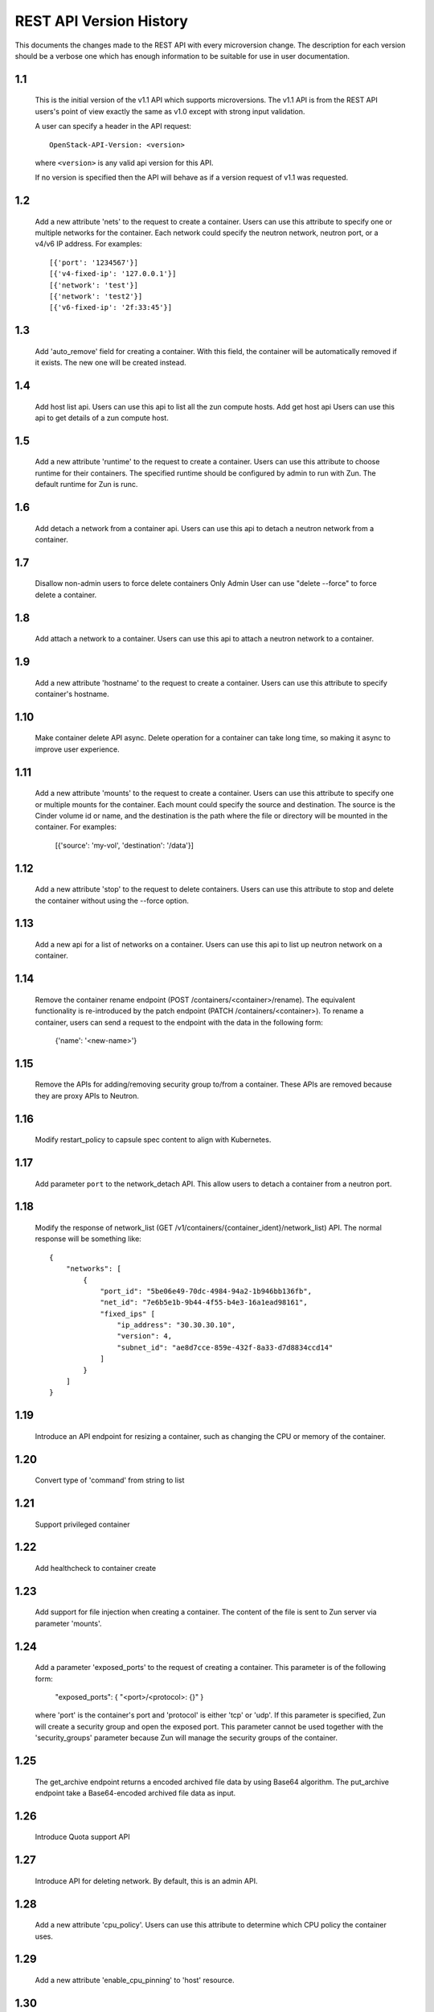 REST API Version History
========================

This documents the changes made to the REST API with every
microversion change. The description for each version should be a
verbose one which has enough information to be suitable for use in
user documentation.

1.1
---

  This is the initial version of the v1.1 API which supports
  microversions. The v1.1 API is from the REST API users's point of
  view exactly the same as v1.0 except with strong input validation.

  A user can specify a header in the API request::

    OpenStack-API-Version: <version>

  where ``<version>`` is any valid api version for this API.

  If no version is specified then the API will behave as if a version
  request of v1.1 was requested.

1.2
---

  Add a new attribute 'nets' to the request to create a container.
  Users can use this attribute to specify one or multiple networks for
  the container. Each network could specify the neutron network, neutron
  port, or a v4/v6 IP address. For examples::

    [{'port': '1234567'}]
    [{'v4-fixed-ip': '127.0.0.1'}]
    [{'network': 'test'}]
    [{'network': 'test2'}]
    [{'v6-fixed-ip': '2f:33:45'}]

1.3
---

  Add 'auto_remove' field for creating a container.
  With this field, the container will be automatically removed if it exists.
  The new one will be created instead.

1.4
---

  Add host list api.
  Users can use this api to list all the zun compute hosts.
  Add get host api
  Users can use this api to get details of a zun compute host.

1.5
---

  Add a new attribute 'runtime' to the request to create a container.
  Users can use this attribute to choose runtime for their containers.
  The specified runtime should be configured by admin to run with Zun.
  The default runtime for Zun is runc.

1.6
---

  Add detach a network from a container api.
  Users can use this api to detach a neutron network from a container.

1.7
---

  Disallow non-admin users to force delete containers
  Only Admin User can use "delete --force" to force delete a container.

1.8
---

  Add attach a network to a container.
  Users can use this api to attach a neutron network to a container.

1.9
---

  Add a new attribute 'hostname' to the request to create a container.
  Users can use this attribute to specify container's hostname.

1.10
----

  Make container delete API async. Delete operation for a container
  can take long time, so making it async to improve user experience.

1.11
----

  Add a new attribute 'mounts' to the request to create a container.
  Users can use this attribute to specify one or multiple mounts for
  the container. Each mount could specify the source and destination.
  The source is the Cinder volume id or name, and the destination is
  the path where the file or directory will be mounted in the container.
  For examples:

    [{'source': 'my-vol', 'destination': '/data'}]

1.12
----

  Add a new attribute 'stop' to the request to delete containers.
  Users can use this attribute to stop and delete the container without
  using the --force option.

1.13
----

  Add a new api for a list of networks on a container.
  Users can use this api to list up neutron network on a container.

1.14
----

  Remove the container rename endpoint (POST /containers/<container>/rename).
  The equivalent functionality is re-introduced by the patch endpoint
  (PATCH /containers/<container>). To rename a container, users can send
  a request to the endpoint with the data in the following form:

    {'name': '<new-name>'}

1.15
----

  Remove the APIs for adding/removing security group to/from a container.
  These APIs are removed because they are proxy APIs to Neutron.

1.16
----

  Modify restart_policy to capsule spec content to align with Kubernetes.

1.17
----

  Add parameter ``port`` to the network_detach API. This allow users to
  detach a container from a neutron port.

1.18
----

  Modify the response of network_list
  (GET /v1/containers/{container_ident}/network_list) API. The normal response
  will be something like::

    {
        "networks": [
            {
                "port_id": "5be06e49-70dc-4984-94a2-1b946bb136fb",
                "net_id": "7e6b5e1b-9b44-4f55-b4e3-16a1ead98161",
                "fixed_ips" [
                    "ip_address": "30.30.30.10",
                    "version": 4,
                    "subnet_id": "ae8d7cce-859e-432f-8a33-d7d8834ccd14"
                ]
            }
        ]
    }

1.19
----

  Introduce an API endpoint for resizing a container, such as changing the
  CPU or memory of the container.

1.20
----

  Convert type of 'command' from string to list

1.21
----

  Support privileged container

1.22
----

  Add healthcheck to container create

1.23
----

  Add support for file injection when creating a container.
  The content of the file is sent to Zun server via parameter 'mounts'.

1.24
----

  Add a parameter 'exposed_ports' to the request of creating a container.
  This parameter is of the following form:

    "exposed_ports": { "<port>/<protocol>: {}" }

  where 'port' is the container's port and 'protocol' is either 'tcp' or 'udp'.
  If this parameter is specified, Zun will create a security group and open
  the exposed port. This parameter cannot be used together with the
  'security_groups' parameter because Zun will manage the security groups of
  the container.

1.25
----

  The get_archive endpoint returns a encoded archived file data by using
  Base64 algorithm.
  The put_archive endpoint take a Base64-encoded archived file data as input.

1.26
----

  Introduce Quota support API

1.27
----

  Introduce API for deleting network. By default, this is an admin API.

1.28
----

  Add a new attribute 'cpu_policy'.
  Users can use this attribute to determine which CPU policy the container uses.

1.29
----

  Add a new attribute 'enable_cpu_pinning' to 'host' resource.

1.30
----

  Introduce API endpoint for create/read/update/delete private registry.

1.31
----

  Add 'registry_id' to container resource.
  This attribute indicate the registry from which the container pulls images.

1.32
----

  Make capsule deletion asynchronized.
  API request to delete a capsule will return without waiting for the
  capsule to be deleted.

1.33
----

  Add 'finish_time' to container action resource.
  If the action is finished, 'finish_time' shows the finish time.
  Otherwise, this field will be None.

1.34
----

  Add 'init_containers' to capsule.
  This field contains a list of init_container information.

1.35
----

  Support processing 'ports' field in capsule's container.
  Users can leverage this field to open ports of a container.
  For example::

    spec:
      containers:
      - image: "nginx"
        ports:
        - containerPort: 80
          protocol: TCP

1.36
----

  Add 'tty' to container.
  This field indicate if the container should allocate a TTY for itself.

1.37
----

  Add 'tty' and 'stdin' to capsule.
  Containers in capsule can specify these two fields.

1.38
----

  Add 'annotations' to capsule.
  This field stores metadata of the capsule in key-value format.

1.39
----

  Add 'host' parameter on POST /v1/containers.
  This field is used to request a host to run the container.

1.40
----

  Add 'device_profiles' parameter on POST /v1/containers.
  This field is used to request Cyborg device/accelerator attachments on the
  container, to, e.g., attach a GPU or other connected physical device.
